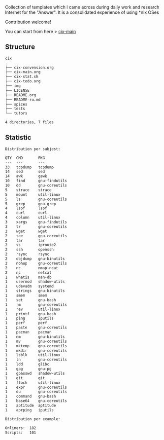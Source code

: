 # File           : README.org
# Created        : <2016-11-16 Wed 00:51:06 GMT>
# Last Modified  : <2017-9-27 Wed 00:33:54 BST> sharlatan
# Author         : sharlatan
# Short          : README-en

#+OPTIONS: num:nil

Collection of templates which I came across during daily work and research
Internet for the "Answer". It is a consolidated experience of using *nix OSes

Contribution welcome!

You can start from here > [[./cix-main.org][cix-main]]
** Structure

#+BEGIN_SRC sh :results value org :results output replace :exports results
pwd | rev | cut -d"/" -f1 | rev
tree -L 1
#+END_SRC

#+RESULTS:
#+BEGIN_SRC org
cix
.
├── cix-convension.org
├── cix-main.org
├── cix-stat.sh
├── cix-todo.org
├── img
├── LICENSE
├── README.org
├── README-ru.md
├── spices
├── tests
└── tutors

4 directories, 7 files
#+END_SRC

** Statistic
#+BEGIN_SRC sh :results value org output replace :exports results
./cix-stat.sh stat
#+END_SRC

#+RESULTS:
#+BEGIN_SRC org
Distribution per subjest:

QTY  CMD       PKG
---  ---       ---
33   tcpdump   tcpdump
14   sed       sed
14   awk       gawk
10   find      gnu-findutils
10   dd        gnu-coreutils
5    strace    strace
5    mount     util-linux
5    ls        gnu-coreutils
5    grep      gnu-grep
4    lsof      lsof
4    curl      curl
4    column    util-linux
3    xargs     gnu-findutils
3    tr        gnu-coreutils
2    wget      wget
2    tee       gnu-coreutils
2    tar       tar
2    ss        iproute2
2    ssh       openssh
2    rsync     rsync
2    objdump   gnu-binutils
2    nohup     gnu-coreutils
2    nc        nmap-ncat
2    nc        netcat
1    whatis    man-db
1    usermod   shadow-utils
1    udevadm   systemd
1    strings   gnu-binutils
1    smem      smem
1    set       gnu-bash
1    rm        gnu-coreutils
1    rev       util-linux
1    printf    gnu-bash
1    ping      iputils
1    perf      perf
1    paste     gnu-coreutils
1    pacman    pacman
1    nm        gnu-binutils
1    mv        gnu-coreutils
1    mktemp    gnu-coreutils
1    mkdir     gnu-coreutils
1    lsblk     util-linux
1    ln        gnu-coreutils
1    ldd       glibc
1    gpg       gnu-pg
1    gpasswd   shadow-utils
1    git       git
1    flock     util-linux
1    expr      gnu-coreutils
1    du        gnu-coreutils
1    command   gnu-bash
1    base64    gnu-coreutils
1    aptitude  aptitude
1    aprping   iputils

Distribution per example:

Onliners:  182
Scripts:   101
#+END_SRC
